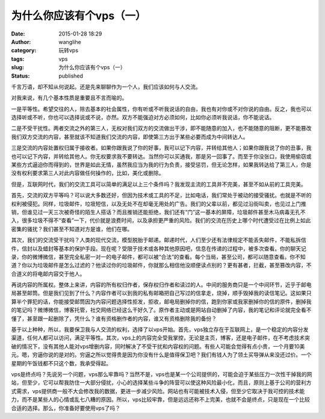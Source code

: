 为什么你应该有个vps（一）
#########################
:date: 2015-01-28 18:29
:author: wanglihe
:category: 玩转vps
:tags: vps
:slug: 为什么你应该有个vps（一）
:status: published

千言万语，却不知从何说起。还是先来聊聊作为一个人，我们应该如何与人交流。

对我来说，有几个基本性质是重要且不言而喻的。

一是平等性。希望交往的人，除去基本的社会属性，你有听或不听我说话的自由，我也有对你或不对你说的自由。反之，我也可以选择听或不听，你也可以选择说或不说，亦然。双方不能强迫对方必须如何，比如你必须听我说话，你不能说话。

二是不受干扰性。两者交流之外的第三人，无权对我们双方的交流做出干涉，即不能随意的加入，也不能随意的阻断，更不能篡改我们双方交流的内容，甚至就该不知道我们交流的内容，即使第三方出于某些必要而成为中间转达人。

三是交流的内容处置权归属于接收者。如果你跟我说了你的好事，我可以记下内容，并转给其他人；如果你跟我说了你的丑事，我也可以记下内容，并转给其他人。你无权要求我不要转达。当然你可以买通我，那是另一回事了。而至于你没张口，我使用偷窃或某些方式逼迫你而得到的，世界是如此无情，虽然我应当为我的行为负责，接受惩罚，但无论怎样，如果我转达给了第三人，你是没有权利要求第三人对此内容做任何操作的，比如，美化或删除。

但是，互联网时代，我们的交流工具可以简单的满足以上三个条件吗？我发现主流的工具并不完美，甚至不如从前的工具完美。

首先，交流的双方平等吗？可以说大多数还好，但因为技术或工具的不足，比如电话，我们常处于被动的接受骚扰。也就是不听的权利被侵犯。同样，垃圾邮件，垃圾短信，以及无处不在却毫无用处的广告。我们的父辈以前，都见过沿街叫卖，也见过上门推销，但谁见过一天三次被奇怪的陌生人搭话？而且推销还能拒绝，我们还有“门”这一基本的屏障，垃圾邮件甚至木马病毒无孔不入，很多垃圾不得不“查看”一下，代价就是浪费时间，以及承担更严重的风险。我们的交流在历史上哪个时代遭受过在比例上如此密集的骚扰？我们甚至不知道对方是谁，他们在哪。

其次，我们的交流受干扰吗？人类的现代交流，模型脱胎于邮递。邮递时代，人们至少还有法律规定不能丢失邮件，不能私拆信件，信封以及蜡封等基本的保护手段。现在呢？受限于技术或各种其他原因吧，信息在传递的过程中，被多次查看。你的聊天记录，你的微博微信，甚至完全私密一对一的电子邮件，都可以被“合法”的查看。每个当局，甚至公司，都可以随意查看。你不知道？你以为垃圾邮件是怎么过滤的？他读过你的垃圾邮件，你就那么相信他没顺便读点别的？更有甚者，拦截，甚至篡改内容，不合道义的将电邮内容交于他人。

再说内容的所属权。整体上来讲，内容的所有权归作者，保存权归作者和读过的人。中间的服务商只是一个中间环节，近乎于邮电局甚至邮筒。但是我们见到了什么？内容作者可以到我的私有邮箱把自己写过的信拿走，烧掉，顺手毁掉我的读信笔记。这如果只算半个罪犯的话，你能接受邮筒因为内容问题选择性拒发，拒收，邮电局删掉你的信，跑到你家或我家删掉你的信的原件，删掉我的笔记吗？微博微信，博客托管，社交网络已经这么干好久了。原作者主动或是网站自动删掉了内容，我的笔记和评论就完全看不懂了，甚至跟一起删除了，凭什么？谁有资格删作者的内容，谁又有资格删除我的备份？

基于以上种种，所以，我要保卫我与人交流的权利，选择了以vps开始。首先，vps独立存在于互联网上，是一个稳定的内容分发渠道，任何人都可以访问，满足平等性。其次，vps上的内容完全受我掌控，无论是主页，博客，还是电子邮件，在不考虑技术突破的情况下，没有其他人能对vps增删内容，同时解决了不受干扰和内容权的问题。有些人可能会觉得有点小贵，一个月要10美元。嗯，穷逼你说的是对的。穷逼之所以觉得贵是因为你没有什么是值得保卫吧？我们有钱人为了领土买导弹从来没还过价。一个星期的午饭钱都不只这个数，我承受得起。

vps是终点吗？先说另一个问题，vps那么牢靠吗？当然不是，vps也是某一个公司提供的，可能会迫于某些压力一次性干掉我的网站，但至少，它可以帮我防住一大部分侵扰，小心的选择某些斗争的阵营可以使这种风险最小化，而且，原则上基于公司的营利方式需求，vps提供商一般不大会修改我的数据，更进一步减少风险。网站也有可能被技术入侵，但至少它取决于我可控的技术能力，而不是某些人的心情或乱七八糟的原因。所以，vps比较牢靠，但是远远还称不上完美，也就不会是终点，只是现在一个比较合适的选择。那么，你准备好要使用vps了吗？
